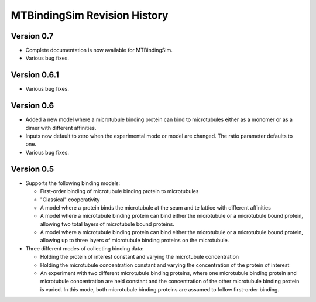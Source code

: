 =============================
MTBindingSim Revision History
=============================

Version 0.7
===========

* Complete documentation is now available for MTBindingSim.
* Various bug fixes.

Version 0.6.1
=============

* Various bug fixes.

Version 0.6
===========

* Added a new model where a microtubule binding protein can bind to 
  microtubules either as a monomer or as a dimer with different affinities.
* Inputs now default to zero when the experimental mode or model are changed.
  The ratio parameter defaults to one.
* Various bug fixes.

Version 0.5
===========

* Supports the following binding models:
   
  * First-order binding of microtubule binding protein to microtubules
  * "Classical" cooperativity
  * A model where a protein binds the microtubule at the seam and te lattice
    with different affinities
  * A model where a microtubule binding protein can bind either the microtubule
    or a microtubule bound protein, allowing two total layers of microtubule
    bound proteins.
  * A model where a microtubule binding protein can bind either the microtubule
    or a microtubule bound protein, allowing up to three layers of microtubule
    binding proteins on the microtubule.
  
* Three different modes of collecting binding data:
  
  * Holding the protein of interest constant and varying the microtubule
    concentration
  * Holding the microtubule concentration constant and varying the concentration
    of the protein of interest
  * An experiment with two different microtubule binding proteins, where one
    microtubule binding protein and microtubule concentration are held constant
    and the concentration of the other microtubule binding protein is 
    varied.  In this mode, both microtubule binding proteins are assumed 
    to follow first-order binding.

